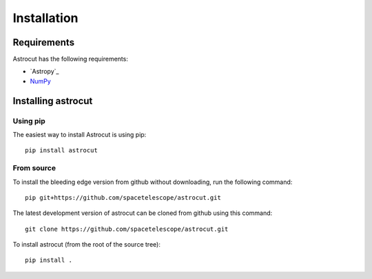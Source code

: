 ************
Installation
************


Requirements
============

Astrocut has the following requirements:

- `Astropy`_ 
- `NumPy <http://www.numpy.org/>`_

  
Installing astrocut
===================

Using pip
---------

The easiest way to install Astrocut is using pip::

    pip install astrocut


From source
-----------

To install the bleeding edge version from github without downloading,
run the following command::

  pip git+https://github.com/spacetelescope/astrocut.git

The latest development version of astrocut can be cloned from github
using this command::

    git clone https://github.com/spacetelescope/astrocut.git

To install astrocut (from the root of the source tree)::

    pip install .

   

